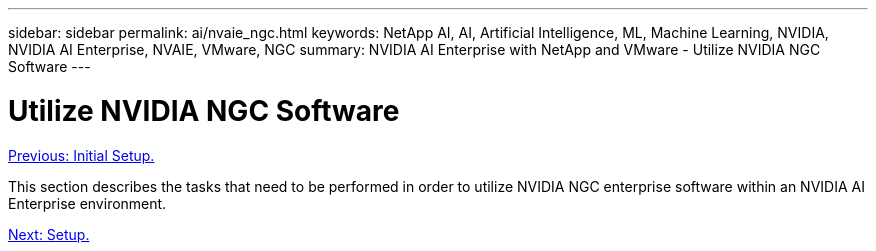 ---
sidebar: sidebar
permalink: ai/nvaie_ngc.html
keywords: NetApp AI, AI, Artificial Intelligence, ML, Machine Learning, NVIDIA, NVIDIA AI Enterprise, NVAIE, VMware, NGC
summary: NVIDIA AI Enterprise with NetApp and VMware - Utilize NVIDIA NGC Software
---

= Utilize NVIDIA NGC Software
:hardbreaks:
:nofooter:
:icons: font
:linkattrs:
:imagesdir: ./../media/

link:nvaie_initial_setup.html[Previous: Initial Setup.]

This section describes the tasks that need to be performed in order to utilize NVIDIA NGC enterprise software within an NVIDIA AI Enterprise environment.

link:nvaie_ngc_setup.html[Next: Setup.]
